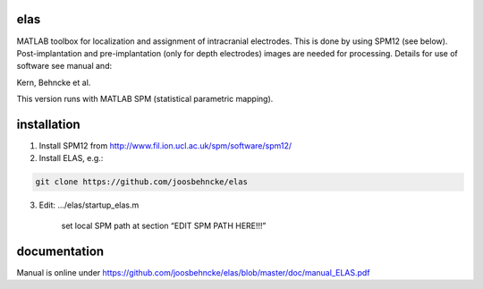 elas
===========

MATLAB toolbox for localization and assignment of intracranial electrodes. This is done by using SPM12 (see below). Post-implantation and pre-implantation (only for depth electrodes) images are needed for processing. Details for use of software see manual and:

Kern, Behncke et al. 

This version runs with MATLAB SPM (statistical parametric mapping).


installation
============

1. Install SPM12 from http://www.fil.ion.ucl.ac.uk/spm/software/spm12/

2. Install ELAS, e.g.:

.. code-block:: bash

  git clone https://github.com/joosbehncke/elas

3. Edit:	.../elas/startup_elas.m	
  
    set local SPM path at section “EDIT SPM PATH HERE!!!” 


documentation
=============

Manual is online under https://github.com/joosbehncke/elas/blob/master/doc/manual_ELAS.pdf
